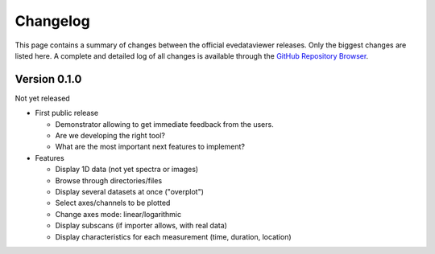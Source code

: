 =========
Changelog
=========

This page contains a summary of changes between the official evedataviewer releases. Only the biggest changes are listed here. A complete and detailed log of all changes is available through the `GitHub Repository Browser <https://github.com/tillbiskup/evedataviewer>`_.


Version 0.1.0
=============

Not yet released

* First public release

  * Demonstrator allowing to get immediate feedback from the users.
  * Are we developing the right tool?
  * What are the most important next features to implement?

* Features

  * Display 1D data (not yet spectra or images)
  * Browse through directories/files
  * Display several datasets at once ("overplot")
  * Select axes/channels to be plotted
  * Change axes mode: linear/logarithmic
  * Display subscans (if importer allows, with real data)
  * Display characteristics for each measurement (time, duration, location)

